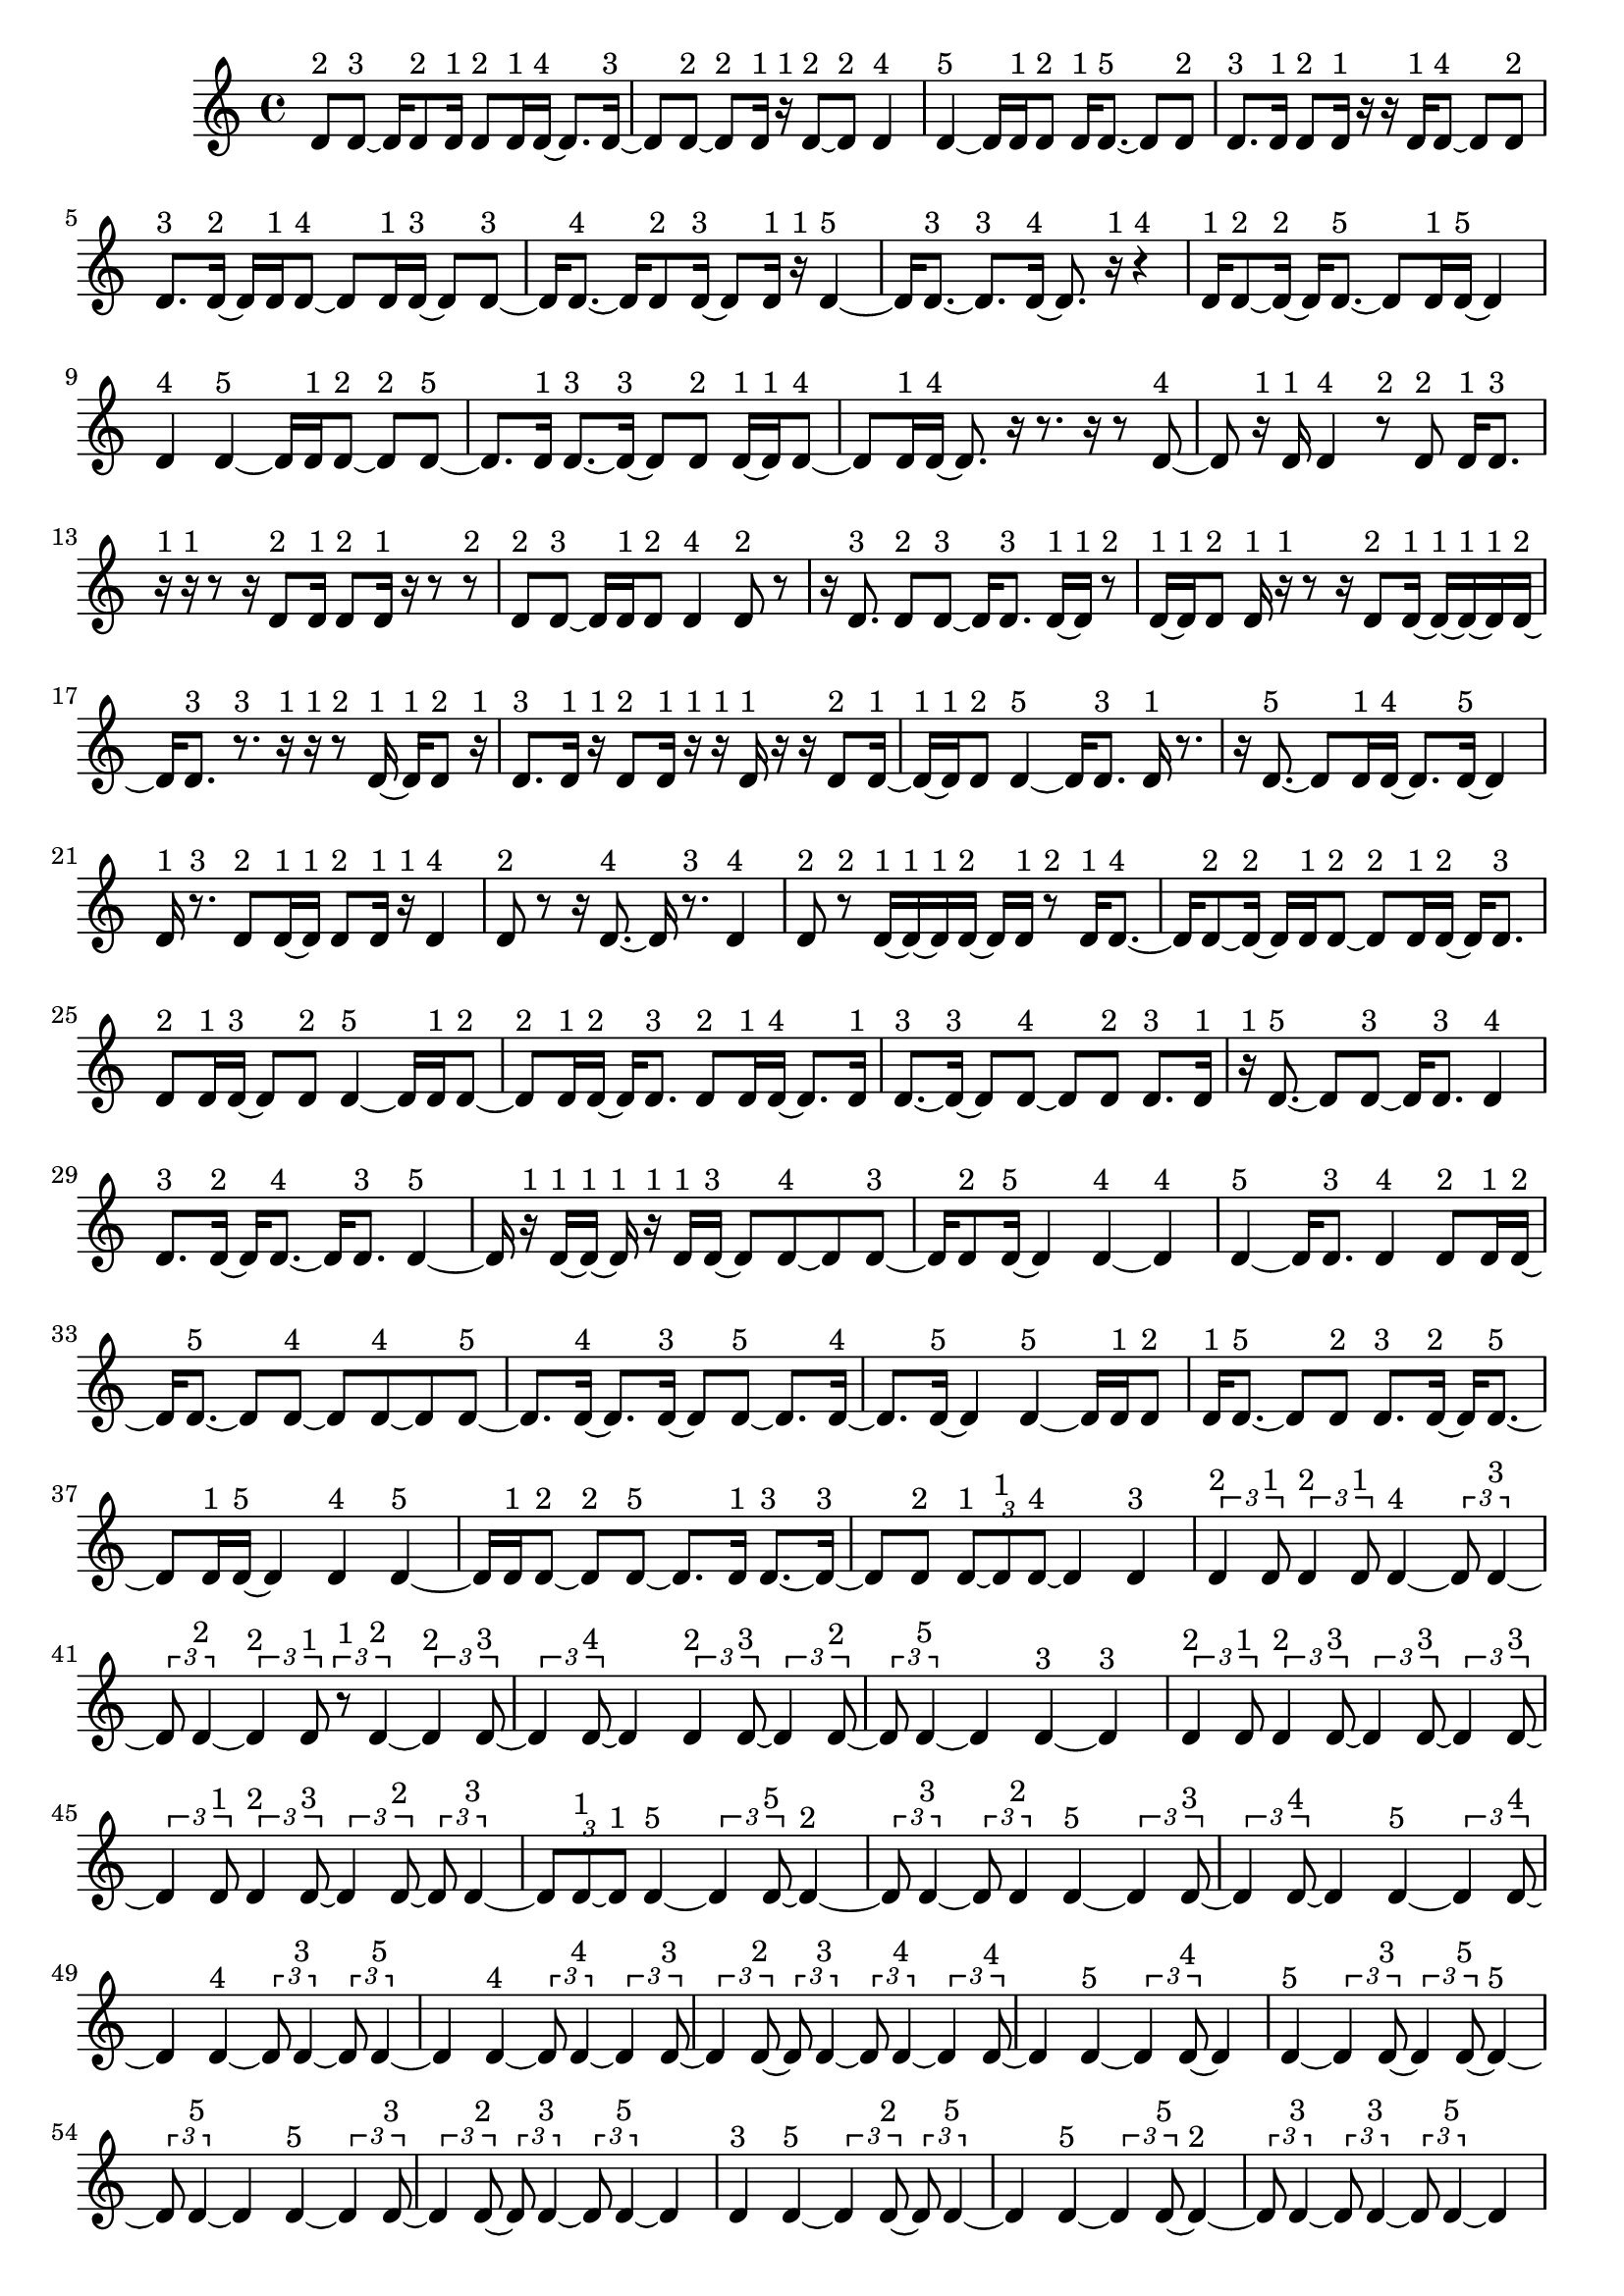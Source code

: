 \version "2.24.0"
\language "english"

\relative c' {
  d8^\markup { 2 } d8 ~^\markup { 3 }
  d16 d8^\markup { 2 } d16^\markup { 1 }
  d8^\markup { 2 } d16^\markup { 1 } d16 ~^\markup { 4 }
  d8. d16 ~^\markup { 3 }
  d8 d8 ~^\markup { 2 }
  d8^\markup { 2 } d16^\markup { 1 } r16^\markup { 1 }
  d8 ~^\markup { 2 } d8^\markup { 2 }
  d4^\markup { 4 }
  d4 ~^\markup { 5 }
  d16 d16^\markup { 1 } d8^\markup { 2 }
  d16^\markup { 1 } d8. ~^\markup { 5 }
  d8 d8^\markup { 2 }
  d8.^\markup { 3 } d16^\markup { 1 }
  d8^\markup { 2 } d16^\markup { 1 } r16
  r16 d16^\markup { 1 } d8 ~^\markup { 4 }
  d8 d8^\markup { 2 }
  d8.^\markup { 3 } d16 ~^\markup { 2 }
  d16 d16^\markup { 1 } d8 ~^\markup { 4 }
  d8 d16^\markup { 1 } d16 ~^\markup { 3 }
  d8 d8 ~^\markup { 3 }
  d16 d8. ~^\markup { 4 }
  d16 d8^\markup { 2 } d16 ~^\markup { 3 }
  d8 d16^\markup { 1 } r16^\markup { 1 }
  d4 ~^\markup { 5 }
  d16 d8. ~^\markup { 3 }
  d8.^\markup { 3 } d16 ~^\markup { 4 }
  d8. r16^\markup { 1 }
  r4^\markup { 4 }
  d16^\markup { 1 } d8 ~^\markup { 2 } d16 ~^\markup { 2 }
  d16 d8. ~^\markup { 5 }
  d8 d16^\markup { 1 } d16 ~^\markup { 5 }
  d4
  d4^\markup { 4 }
  d4 ~^\markup { 5 }
  d16 d16^\markup { 1 } d8 ~^\markup { 2 }
  d8^\markup { 2 } d8 ~^\markup { 5 }
  d8. d16^\markup { 1 }
  d8. ~^\markup { 3 } d16 ~^\markup { 3 }
  d8 d8^\markup { 2 }
  d16 ~^\markup { 1 } d16^\markup { 1 } d8 ~^\markup { 4 }
  d8 d16^\markup { 1 } d16 ~^\markup { 4 }
  d8. r16
  r8. r16
  r8 d8 ~^\markup { 4 }
  d8 r16^\markup { 1 } d16^\markup { 1 }
  d4^\markup { 4 }
  r8^\markup { 2 } d8^\markup { 2 }
  d16^\markup { 1 } d8.^\markup { 3 }
  r16^\markup { 1 } r16^\markup { 1 } r8
  r16 d8^\markup { 2 } d16^\markup { 1 }
  d8^\markup { 2 } d16^\markup { 1 } r16
  r8 r8^\markup { 2 }
  d8^\markup { 2 } d8 ~^\markup { 3 }
  d16 d16^\markup { 1 } d8^\markup { 2 }
  d4^\markup { 4 }
  d8^\markup { 2 } r8
  r16 d8.^\markup { 3 }
  d8^\markup { 2 } d8 ~^\markup { 3 }
  d16 d8.^\markup { 3 }
  d16 ~^\markup { 1 } d16^\markup { 1 } r8^\markup { 2 }
  d16 ~^\markup { 1 } d16^\markup { 1 } d8^\markup { 2 }
  d16^\markup { 1 } r16^\markup { 1 } r8
  r16 d8^\markup { 2 } d16 ~^\markup { 1 }
  d16 ~^\markup { 1 } d16 ~^\markup { 1 } d16^\markup { 1 } d16 ~^\markup { 2 }
  d16 d8.^\markup { 3 }
  r8.^\markup { 3 } r16^\markup { 1 }
  r16^\markup { 1 } r8^\markup { 2 } d16 ~^\markup { 1 }
  d16^\markup { 1 } d8^\markup { 2 } r16^\markup { 1 }
  d8.^\markup { 3 } d16^\markup { 1 }
  r16^\markup { 1 } d8^\markup { 2 } d16^\markup { 1 }
  r16^\markup { 1 } r16^\markup { 1 } d16^\markup { 1 } r16
  r16 d8^\markup { 2 } d16 ~^\markup { 1 }
  d16 ~^\markup { 1 } d16^\markup { 1 } d8^\markup { 2 }
  d4 ~^\markup { 5 }
  d16 d8.^\markup { 3 }
  d16^\markup { 1 } r8.
  r16 d8. ~^\markup { 5 }
  d8 d16^\markup { 1 } d16 ~^\markup { 4 }
  d8. d16 ~^\markup { 5 }
  d4
  d16^\markup { 1 } r8.^\markup { 3 }
  d8^\markup { 2 } d16 ~^\markup { 1 } d16^\markup { 1 }
  d8^\markup { 2 } d16^\markup { 1 } r16^\markup { 1 }
  d4^\markup { 4 }
  d8^\markup { 2 } r8
  r16 d8. ~^\markup { 4 }
  d16 r8.^\markup { 3 }
  d4^\markup { 4 }
  d8^\markup { 2 } r8^\markup { 2 }
  d16 ~^\markup { 1 } d16 ~^\markup { 1 } d16^\markup { 1 } d16 ~^\markup { 2 }
  d16 d16^\markup { 1 } r8^\markup { 2 }
  d16^\markup { 1 } d8. ~^\markup { 4 }
  d16 d8 ~^\markup { 2 } d16 ~^\markup { 2 }
  d16 d16^\markup { 1 } d8 ~^\markup { 2 }
  d8^\markup { 2 } d16^\markup { 1 } d16 ~^\markup { 2 }
  d16 d8.^\markup { 3 }
  d8^\markup { 2 } d16^\markup { 1 } d16 ~^\markup { 3 }
  d8 d8^\markup { 2 }
  d4 ~^\markup { 5 }
  d16 d16^\markup { 1 } d8 ~^\markup { 2 }
  d8^\markup { 2 } d16^\markup { 1 } d16 ~^\markup { 2 }
  d16 d8.^\markup { 3 }
  d8^\markup { 2 } d16^\markup { 1 } d16 ~^\markup { 4 }
  d8. d16^\markup { 1 }
  d8. ~^\markup { 3 } d16 ~^\markup { 3 }
  d8 d8 ~^\markup { 4 }
  d8 d8^\markup { 2 }
  d8.^\markup { 3 } d16^\markup { 1 }
  r16^\markup { 1 } d8. ~^\markup { 5 }
  d8 d8 ~^\markup { 3 }
  d16 d8.^\markup { 3 }
  d4^\markup { 4 }
  d8.^\markup { 3 } d16 ~^\markup { 2 }
  d16 d8. ~^\markup { 4 }
  d16 d8.^\markup { 3 }
  d4 ~^\markup { 5 }
  d16 r16^\markup { 1 } d16 ~^\markup { 1 } d16 ~^\markup { 1 }
  d16^\markup { 1 } r16^\markup { 1 } d16^\markup { 1 } d16 ~^\markup { 3 }
  d8 d8 ~^\markup { 4 }
  d8 d8 ~^\markup { 3 }
  d16 d8^\markup { 2 } d16 ~^\markup { 5 }
  d4
  d4 ~^\markup { 4 }
  d4^\markup { 4 }
  d4 ~^\markup { 5 }
  d16 d8.^\markup { 3 }
  d4^\markup { 4 }
  d8^\markup { 2 } d16^\markup { 1 } d16 ~^\markup { 2 }
  d16 d8. ~^\markup { 5 }
  d8 d8 ~^\markup { 4 }
  d8 d8 ~^\markup { 4 }
  d8 d8 ~^\markup { 5 }
  d8. d16 ~^\markup { 4 }
  d8. d16 ~^\markup { 3 }
  d8 d8 ~^\markup { 5 }
  d8. d16 ~^\markup { 4 }
  d8. d16 ~^\markup { 5 }
  d4
  d4 ~^\markup { 5 }
  d16 d16^\markup { 1 } d8^\markup { 2 }
  d16^\markup { 1 } d8. ~^\markup { 5 }
  d8 d8^\markup { 2 }
  d8.^\markup { 3 } d16 ~^\markup { 2 }
  d16 d8. ~^\markup { 5 }
  d8 d16^\markup { 1 } d16 ~^\markup { 5 }
  d4
  d4^\markup { 4 }
  d4 ~^\markup { 5 }
  d16 d16^\markup { 1 } d8 ~^\markup { 2 }
  d8^\markup { 2 } d8 ~^\markup { 5 }
  d8. d16^\markup { 1 }
  d8. ~^\markup { 3 } d16 ~^\markup { 3 }
  d8 d8^\markup { 2 }
  \tuplet 3/2 { d8 ~^\markup { 1 } d8^\markup { 1 } d8 ~^\markup { 4 } }
  d4
  d4^\markup { 3 }
  \tuplet 3/2 { d4^\markup { 2 } d8^\markup { 1 } }
  \tuplet 3/2 { d4^\markup { 2 } d8^\markup { 1 } }
  d4 ~^\markup { 4 }
  \tuplet 3/2 { d8 d4 ~^\markup { 3 } }
  \tuplet 3/2 { d8 d4 ~^\markup { 2 } }
  \tuplet 3/2 { d4^\markup { 2 } d8^\markup { 1 } }
  \tuplet 3/2 { r8^\markup { 1 } d4 ~^\markup { 2 } }
  \tuplet 3/2 { d4^\markup { 2 } d8 ~^\markup { 3 } }
  \tuplet 3/2 { d4 d8 ~^\markup { 4 } }
  d4
  \tuplet 3/2 { d4^\markup { 2 } d8 ~^\markup { 3 } }
  \tuplet 3/2 { d4 d8 ~^\markup { 2 } }
  \tuplet 3/2 { d8 d4 ~^\markup { 5 } }
  d4
  d4 ~^\markup { 3 }
  d4^\markup { 3 }
  \tuplet 3/2 { d4^\markup { 2 } d8^\markup { 1 } }
  \tuplet 3/2 { d4^\markup { 2 } d8 ~^\markup { 3 } }
  \tuplet 3/2 { d4 d8 ~^\markup { 3 } }
  \tuplet 3/2 { d4 d8 ~^\markup { 3 } }
  \tuplet 3/2 { d4 d8^\markup { 1 } }
  \tuplet 3/2 { d4^\markup { 2 } d8 ~^\markup { 3 } }
  \tuplet 3/2 { d4 d8 ~^\markup { 2 } }
  \tuplet 3/2 { d8 d4 ~^\markup { 3 } }
  \tuplet 3/2 { d8 d8 ~^\markup { 1 } d8^\markup { 1 } }
  d4 ~^\markup { 5 }
  \tuplet 3/2 { d4 d8 ~^\markup { 5 } }
  d4 ~^\markup { 2 }
  \tuplet 3/2 { d8 d4 ~^\markup { 3 } }
  \tuplet 3/2 { d8 d4^\markup { 2 } }
  d4 ~^\markup { 5 }
  \tuplet 3/2 { d4 d8 ~^\markup { 3 } }
  \tuplet 3/2 { d4 d8 ~^\markup { 4 } }
  d4
  d4 ~^\markup { 5 }
  \tuplet 3/2 { d4 d8 ~^\markup { 4 } }
  d4
  d4 ~^\markup { 4 }
  \tuplet 3/2 { d8 d4 ~^\markup { 3 } }
  \tuplet 3/2 { d8 d4 ~^\markup { 5 } }
  d4
  d4 ~^\markup { 4 }
  \tuplet 3/2 { d8 d4 ~^\markup { 4 } }
  \tuplet 3/2 { d4 d8 ~^\markup { 3 } }
  \tuplet 3/2 { d4 d8 ~^\markup { 2 } }
  \tuplet 3/2 { d8 d4 ~^\markup { 3 } }
  \tuplet 3/2 { d8 d4 ~^\markup { 4 } }
  \tuplet 3/2 { d4 d8 ~^\markup { 4 } }
  d4
  d4 ~^\markup { 5 }
  \tuplet 3/2 { d4 d8 ~^\markup { 4 } }
  d4
  d4 ~^\markup { 5 }
  \tuplet 3/2 { d4 d8 ~^\markup { 3 } }
  \tuplet 3/2 { d4 d8 ~^\markup { 5 } }
  d4 ~^\markup { 5 }
  \tuplet 3/2 { d8 d4 ~^\markup { 5 } }
  d4
  d4 ~^\markup { 5 }
  \tuplet 3/2 { d4 d8 ~^\markup { 3 } }
  \tuplet 3/2 { d4 d8 ~^\markup { 2 } }
  \tuplet 3/2 { d8 d4 ~^\markup { 3 } }
  \tuplet 3/2 { d8 d4 ~^\markup { 5 } }
  d4
  d4^\markup { 3 }
  d4 ~^\markup { 5 }
  \tuplet 3/2 { d4 d8 ~^\markup { 2 } }
  \tuplet 3/2 { d8 d4 ~^\markup { 5 } }
  d4
  d4 ~^\markup { 5 }
  \tuplet 3/2 { d4 d8 ~^\markup { 5 } }
  d4 ~^\markup { 2 }
  \tuplet 3/2 { d8 d4 ~^\markup { 3 } }
  \tuplet 3/2 { d8 d4 ~^\markup { 3 } }
  \tuplet 3/2 { d8 d4 ~^\markup { 5 } }
  d4
  d4 ~^\markup { 4 }
  \tuplet 3/2 { d8 d4 ~^\markup { 4 } }
  \tuplet 3/2 { d4 d8 ~^\markup { 3 } }
  \tuplet 3/2 { d4 d8 ~^\markup { 2 } }
  \tuplet 3/2 { d8 d4^\markup { 2 } }
  d4 ~^\markup { 5 }
  \tuplet 3/2 { d4 d8 ~^\markup { 5 } }
  d4 ~^\markup { 5 }
  \tuplet 3/2 { d8 d4 ~^\markup { 3 } }
  \tuplet 3/2 { d8 d4 ~^\markup { 4 } }
  \tuplet 3/2 { d4 d8 ~^\markup { 3 } }
  \tuplet 3/2 { d4 d8 ~^\markup { 5 } }
  d4 ~^\markup { 4 }
  \tuplet 3/2 { d8 d4 ~^\markup { 5 } }
  d4
  d4 ~^\markup { 5 }
  \tuplet 3/2 { d4 d8 ~^\markup { 5 } }
  d4 ~^\markup { 4 }
  \tuplet 3/2 { d8 d4 ~^\markup { 5 } }
  d4
  d4 ~^\markup { 5 }
  \tuplet 3/2 { d4 d8 ~^\markup { 5 } }
  d4 ~^\markup { 5 }
  \tuplet 3/2 { d8 d4 ~^\markup { 5 } }
  d4
  d4^\markup { 3 }
  d4 ~^\markup { 4 }
  \tuplet 3/2 { d8 d4 ~^\markup { 5 } }
  d4
  d4 ~^\markup { 5 }
  \tuplet 3/2 { d4 d8 ~^\markup { 5 } }
  d4 ~^\markup { 5 }
  \tuplet 3/2 { d8 d4 ~^\markup { 4 } }
  \tuplet 3/2 { d4 d8 ~^\markup { 5 } }
  d4 ~^\markup { 4 }
  \tuplet 3/2 { d8 d4 ~^\markup { 5 } }
  d4
  d4 ~^\markup { 5 }
  \tuplet 3/2 { d4 d8 ~^\markup { 5 } }
  d4 ~^\markup { 5 }
  \tuplet 3/2 { d8 d4 ~^\markup { 4 } }
  \tuplet 3/2 { d4 d8 ~^\markup { 3 } }
  \tuplet 3/2 { d4 d8 ~^\markup { 4 } }
  d4
  d4 ~^\markup { 5 }
  \tuplet 3/2 { d4 d8 ~^\markup { 2 } }
  \tuplet 3/2 { d8 r8^\markup { 1 } d8 ~^\markup { 2 } }
  \tuplet 3/2 { d8 d8^\markup { 1 } d8 ~^\markup { 2 } }
  \tuplet 3/2 { d8 d4 ~^\markup { 5 } }
  d4
  d4 ~^\markup { 4 }
  \tuplet 3/2 { d8 d4 ~^\markup { 5 } }
  d4
  d4 ~^\markup { 5 }
  \tuplet 3/2 { d4 d8 ~^\markup { 5 } }
  d4 ~^\markup { 5 }
  \tuplet 3/2 { d8 d8^\markup { 1 } r8^\markup { 1 } }
  \tuplet 3/2 { r8^\markup { 1 } d4 ~^\markup { 4 } }
  \tuplet 3/2 { d4 d8 ~^\markup { 5 } }
  d4 ~^\markup { 3 }
  \tuplet 3/2 { d8 d4 ~^\markup { 5 } }
  d4
  d4 ~^\markup { 5 }
  \tuplet 3/2 { d4 d8 ~^\markup { 5 } }
  d4 ~^\markup { 3 }
  \tuplet 3/2 { d8 d4 ~^\markup { 4 } }
  \tuplet 3/2 { d4 d8 ~^\markup { 4 } }
  d4
  d4^\markup { 3 }
  d4 ~^\markup { 5 }
  \tuplet 3/2 { d4 d8 ~^\markup { 5 } }
  d4 ~^\markup { 4 }
  \tuplet 3/2 { d8 d4 ~^\markup { 3 } }
  \tuplet 3/2 { d8 d4 ~^\markup { 3 } }
  \tuplet 3/2 { d8 d4 ~^\markup { 5 } }
  d4
  \tuplet 3/2 { d8 ~^\markup { 1 } d8 ~^\markup { 1 } d8^\markup { 1 } }
  \tuplet 3/2 { d4^\markup { 2 } d8 ~^\markup { 5 } }
  d4 ~^\markup { 3 }
  \tuplet 3/2 { d8 d8^\markup { 1 } r8 }
  r4
  \tuplet 3/2 { d8^\markup { 1 } d4 ~^\markup { 4 } }
  \tuplet 3/2 { d4 d8 ~^\markup { 5 } }
  d4 ~^\markup { 3 }
  \tuplet 3/2 { d8 d8^\markup { 1 } r8 }
  \tuplet 3/2 { r4 d8 ~^\markup { 2 } }
  \tuplet 3/2 { d8 d8 ~^\markup { 1 } d8^\markup { 1 } }
  \tuplet 3/2 { d4^\markup { 2 } d8 ~^\markup { 3 } }
  \tuplet 3/2 { d4 d8 ~^\markup { 2 } }
  \tuplet 3/2 { d8 d4 ~^\markup { 2 } }
  \tuplet 3/2 { d4^\markup { 2 } d8 ~^\markup { 3 } }
  \tuplet 3/2 { d4 d8 ~^\markup { 5 } }
  d4 ~^\markup { 4 }
  \tuplet 3/2 { d8 d4^\markup { 2 } }
  \tuplet 3/2 { d8^\markup { 1 } d4 ~^\markup { 5 } }
  d4
  \tuplet 3/2 { d4^\markup { 2 } d8 ~^\markup { 5 } }
  d4 ~^\markup { 5 }
  \tuplet 3/2 { d8 d4 ~^\markup { 4 } }
  \tuplet 3/2 { d4 d8 ~^\markup { 2 } }
  \tuplet 3/2 { d8 d8^\markup { 1 } d8 ~^\markup { 4 } }
  d4
  \tuplet 3/2 { d4 ~^\markup { 2 } d8 ~^\markup { 2 } }
  \tuplet 3/2 { d8 d4 ~^\markup { 3 } }
  \tuplet 3/2 { d8 d4 ~^\markup { 5 } }
  d4
  d4 ~^\markup { 4 }
  \tuplet 3/2 { d8 d4 ~^\markup { 5 } }
  d4
  d4 ~^\markup { 5 }
  \tuplet 3/2 { d4 d8 ~^\markup { 5 } }
  d4 ~^\markup { 4 }
  \tuplet 3/2 { d8 d4 ~^\markup { 5 } }
  d4
  d4 ~^\markup { 5 }
  \tuplet 3/2 { d4 d8 ~^\markup { 4 } }
  d4
  d4 ~^\markup { 5 }
  \tuplet 3/2 { d4 d8 ~^\markup { 5 } }
  d4 ~^\markup { 4 }
  \tuplet 3/2 { d8 d4 ~^\markup { 4 } }
  \tuplet 3/2 { d4 d8 ~^\markup { 5 } }
  d4 ~^\markup { 4 }
  \tuplet 3/2 { d8 d4 ~^\markup { 3 } }
  \tuplet 3/2 { d8 d4 ~^\markup { 3 } }
  \tuplet 3/2 { d8 d4 ~^\markup { 3 } }
  \tuplet 3/2 { d8 d4 ~^\markup { 4 } }
  \tuplet 3/2 { d4 d8 ~^\markup { 5 } }
  d4 ~^\markup { 5 }
  \tuplet 3/2 { d8 d4 ~^\markup { 3 } }
  \tuplet 3/2 { d8 d4^\markup { 2 } }
  d4 ~^\markup { 5 }
  \tuplet 3/2 { d4 d8 ~^\markup { 5 } }
  d4 ~^\markup { 3 }
  \tuplet 3/2 { d8 d4 ~^\markup { 5 } }
  d4
  d4 ~^\markup { 5 }
  \tuplet 3/2 { d4 d8 ~^\markup { 3 } }
  \tuplet 3/2 { d4 d8 ~^\markup { 2 } }
  \tuplet 3/2 { d8 d4 ~^\markup { 5 } }
  d4
  d4 ~^\markup { 3 }
  d4^\markup { 3 }
  d4 ~^\markup { 4 }
  \tuplet 3/2 { d8 d4 ~^\markup { 5 } }
  d4
  d4 ~^\markup { 4 }
  \tuplet 3/2 { d8 d4 ~^\markup { 4 } }
  \tuplet 3/2 { d4 d8 ~^\markup { 5 } }
  d4 ~^\markup { 5 }
  \tuplet 3/2 { d8 d4 ~^\markup { 5 } }
  d4
  d4^\markup { 3 }
  d4 ~^\markup { 5 }
  \tuplet 3/2 { d4 d8 ~^\markup { 5 } }
  d4 ~^\markup { 4 }
  \tuplet 3/2 { d8 d4 ~^\markup { 5 } }
  d4
  d4 ~^\markup { 5 }
  \tuplet 3/2 { d4 d8 ~^\markup { 4 } }
  d4
  d4 ~^\markup { 5 }
  \tuplet 3/2 { d4 d8 ~^\markup { 5 } }
  d4 ~^\markup { 4 }
  \tuplet 3/2 { d8 d4 ~^\markup { 4 } }
  \tuplet 3/2 { d4 d8 ~^\markup { 5 } }
}